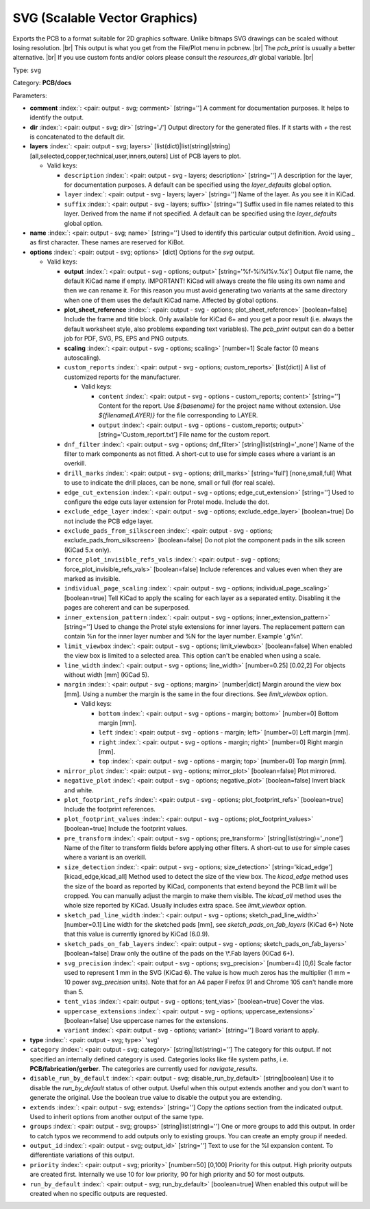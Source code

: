 .. Automatically generated by KiBot, please don't edit this file

.. index::
   pair: SVG (Scalable Vector Graphics); svg

SVG (Scalable Vector Graphics)
~~~~~~~~~~~~~~~~~~~~~~~~~~~~~~

Exports the PCB to a format suitable for 2D graphics software.
Unlike bitmaps SVG drawings can be scaled without losing resolution. |br|
This output is what you get from the File/Plot menu in pcbnew. |br|
The `pcb_print` is usually a better alternative. |br|
If you use custom fonts and/or colors please consult the `resources_dir` global variable. |br|

Type: ``svg``

Category: **PCB/docs**

Parameters:

-  **comment** :index:`: <pair: output - svg; comment>` [string=''] A comment for documentation purposes. It helps to identify the output.
-  **dir** :index:`: <pair: output - svg; dir>` [string='./'] Output directory for the generated files.
   If it starts with `+` the rest is concatenated to the default dir.
-  **layers** :index:`: <pair: output - svg; layers>` [list(dict)|list(string)|string] [all,selected,copper,technical,user,inners,outers]
   List of PCB layers to plot.

   -  Valid keys:

      -  ``description`` :index:`: <pair: output - svg - layers; description>` [string=''] A description for the layer, for documentation purposes.
         A default can be specified using the `layer_defaults` global option.
      -  ``layer`` :index:`: <pair: output - svg - layers; layer>` [string=''] Name of the layer. As you see it in KiCad.
      -  ``suffix`` :index:`: <pair: output - svg - layers; suffix>` [string=''] Suffix used in file names related to this layer. Derived from the name if not specified.
         A default can be specified using the `layer_defaults` global option.

-  **name** :index:`: <pair: output - svg; name>` [string=''] Used to identify this particular output definition.
   Avoid using `_` as first character. These names are reserved for KiBot.
-  **options** :index:`: <pair: output - svg; options>` [dict] Options for the `svg` output.

   -  Valid keys:

      -  **output** :index:`: <pair: output - svg - options; output>` [string='%f-%i%I%v.%x'] Output file name, the default KiCad name if empty.
         IMPORTANT! KiCad will always create the file using its own name and then we can rename it.
         For this reason you must avoid generating two variants at the same directory when one of
         them uses the default KiCad name. Affected by global options.
      -  **plot_sheet_reference** :index:`: <pair: output - svg - options; plot_sheet_reference>` [boolean=false] Include the frame and title block. Only available for KiCad 6+ and you get a poor result
         (i.e. always the default worksheet style, also problems expanding text variables).
         The `pcb_print` output can do a better job for PDF, SVG, PS, EPS and PNG outputs.
      -  **scaling** :index:`: <pair: output - svg - options; scaling>` [number=1] Scale factor (0 means autoscaling).
      -  ``custom_reports`` :index:`: <pair: output - svg - options; custom_reports>` [list(dict)] A list of customized reports for the manufacturer.

         -  Valid keys:

            -  ``content`` :index:`: <pair: output - svg - options - custom_reports; content>` [string=''] Content for the report. Use `${basename}` for the project name without extension.
               Use `${filename(LAYER)}` for the file corresponding to LAYER.
            -  ``output`` :index:`: <pair: output - svg - options - custom_reports; output>` [string='Custom_report.txt'] File name for the custom report.

      -  ``dnf_filter`` :index:`: <pair: output - svg - options; dnf_filter>` [string|list(string)='_none'] Name of the filter to mark components as not fitted.
         A short-cut to use for simple cases where a variant is an overkill.

      -  ``drill_marks`` :index:`: <pair: output - svg - options; drill_marks>` [string='full'] [none,small,full] What to use to indicate the drill places, can be none, small or full (for real scale).
      -  ``edge_cut_extension`` :index:`: <pair: output - svg - options; edge_cut_extension>` [string=''] Used to configure the edge cuts layer extension for Protel mode. Include the dot.
      -  ``exclude_edge_layer`` :index:`: <pair: output - svg - options; exclude_edge_layer>` [boolean=true] Do not include the PCB edge layer.
      -  ``exclude_pads_from_silkscreen`` :index:`: <pair: output - svg - options; exclude_pads_from_silkscreen>` [boolean=false] Do not plot the component pads in the silk screen (KiCad 5.x only).
      -  ``force_plot_invisible_refs_vals`` :index:`: <pair: output - svg - options; force_plot_invisible_refs_vals>` [boolean=false] Include references and values even when they are marked as invisible.
      -  ``individual_page_scaling`` :index:`: <pair: output - svg - options; individual_page_scaling>` [boolean=true] Tell KiCad to apply the scaling for each layer as a separated entity.
         Disabling it the pages are coherent and can be superposed.
      -  ``inner_extension_pattern`` :index:`: <pair: output - svg - options; inner_extension_pattern>` [string=''] Used to change the Protel style extensions for inner layers.
         The replacement pattern can contain %n for the inner layer number and %N for the layer number.
         Example '.g%n'.
      -  ``limit_viewbox`` :index:`: <pair: output - svg - options; limit_viewbox>` [boolean=false] When enabled the view box is limited to a selected area.
         This option can't be enabled when using a scale.
      -  ``line_width`` :index:`: <pair: output - svg - options; line_width>` [number=0.25] [0.02,2] For objects without width [mm] (KiCad 5).
      -  ``margin`` :index:`: <pair: output - svg - options; margin>` [number|dict] Margin around the view box [mm].
         Using a number the margin is the same in the four directions.
         See `limit_viewbox` option.

         -  Valid keys:

            -  ``bottom`` :index:`: <pair: output - svg - options - margin; bottom>` [number=0] Bottom margin [mm].
            -  ``left`` :index:`: <pair: output - svg - options - margin; left>` [number=0] Left margin [mm].
            -  ``right`` :index:`: <pair: output - svg - options - margin; right>` [number=0] Right margin [mm].
            -  ``top`` :index:`: <pair: output - svg - options - margin; top>` [number=0] Top margin [mm].

      -  ``mirror_plot`` :index:`: <pair: output - svg - options; mirror_plot>` [boolean=false] Plot mirrored.
      -  ``negative_plot`` :index:`: <pair: output - svg - options; negative_plot>` [boolean=false] Invert black and white.
      -  ``plot_footprint_refs`` :index:`: <pair: output - svg - options; plot_footprint_refs>` [boolean=true] Include the footprint references.
      -  ``plot_footprint_values`` :index:`: <pair: output - svg - options; plot_footprint_values>` [boolean=true] Include the footprint values.
      -  ``pre_transform`` :index:`: <pair: output - svg - options; pre_transform>` [string|list(string)='_none'] Name of the filter to transform fields before applying other filters.
         A short-cut to use for simple cases where a variant is an overkill.

      -  ``size_detection`` :index:`: <pair: output - svg - options; size_detection>` [string='kicad_edge'] [kicad_edge,kicad_all] Method used to detect the size of the view box.
         The `kicad_edge` method uses the size of the board as reported by KiCad,
         components that extend beyond the PCB limit will be cropped. You can manually
         adjust the margin to make them visible.
         The `kicad_all` method uses the whole size reported by KiCad. Usually includes extra space.
         See `limit_viewbox` option.
      -  ``sketch_pad_line_width`` :index:`: <pair: output - svg - options; sketch_pad_line_width>` [number=0.1] Line width for the sketched pads [mm], see `sketch_pads_on_fab_layers` (KiCad 6+)
         Note that this value is currently ignored by KiCad (6.0.9).
      -  ``sketch_pads_on_fab_layers`` :index:`: <pair: output - svg - options; sketch_pads_on_fab_layers>` [boolean=false] Draw only the outline of the pads on the \\*.Fab layers (KiCad 6+).
      -  ``svg_precision`` :index:`: <pair: output - svg - options; svg_precision>` [number=4] [0,6] Scale factor used to represent 1 mm in the SVG (KiCad 6).
         The value is how much zeros has the multiplier (1 mm = 10 power `svg_precision` units).
         Note that for an A4 paper Firefox 91 and Chrome 105 can't handle more than 5.
      -  ``tent_vias`` :index:`: <pair: output - svg - options; tent_vias>` [boolean=true] Cover the vias.
      -  ``uppercase_extensions`` :index:`: <pair: output - svg - options; uppercase_extensions>` [boolean=false] Use uppercase names for the extensions.
      -  ``variant`` :index:`: <pair: output - svg - options; variant>` [string=''] Board variant to apply.

-  **type** :index:`: <pair: output - svg; type>` 'svg'
-  ``category`` :index:`: <pair: output - svg; category>` [string|list(string)=''] The category for this output. If not specified an internally defined category is used.
   Categories looks like file system paths, i.e. **PCB/fabrication/gerber**.
   The categories are currently used for `navigate_results`.

-  ``disable_run_by_default`` :index:`: <pair: output - svg; disable_run_by_default>` [string|boolean] Use it to disable the `run_by_default` status of other output.
   Useful when this output extends another and you don't want to generate the original.
   Use the boolean true value to disable the output you are extending.
-  ``extends`` :index:`: <pair: output - svg; extends>` [string=''] Copy the `options` section from the indicated output.
   Used to inherit options from another output of the same type.
-  ``groups`` :index:`: <pair: output - svg; groups>` [string|list(string)=''] One or more groups to add this output. In order to catch typos
   we recommend to add outputs only to existing groups. You can create an empty group if
   needed.

-  ``output_id`` :index:`: <pair: output - svg; output_id>` [string=''] Text to use for the %I expansion content. To differentiate variations of this output.
-  ``priority`` :index:`: <pair: output - svg; priority>` [number=50] [0,100] Priority for this output. High priority outputs are created first.
   Internally we use 10 for low priority, 90 for high priority and 50 for most outputs.
-  ``run_by_default`` :index:`: <pair: output - svg; run_by_default>` [boolean=true] When enabled this output will be created when no specific outputs are requested.

